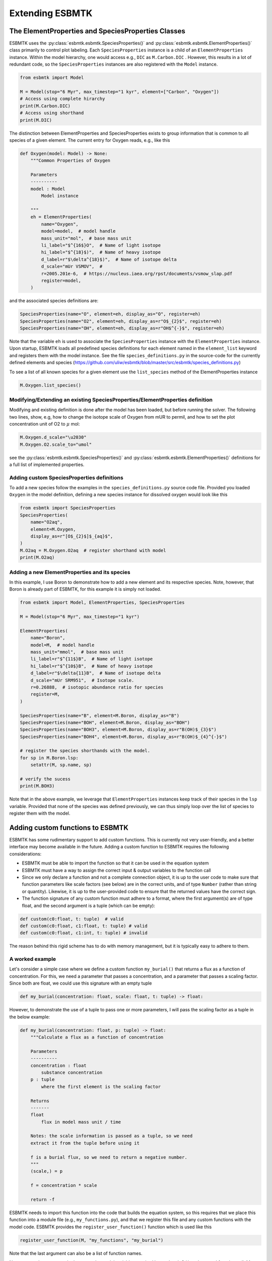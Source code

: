 


Extending ESBMTK
----------------

The ElementProperties and SpeciesProperties Classes
~~~~~~~~~~~~~~~~~~~~~~~~~~~~~~~~~~~~~~~~~~~~~~~~~~~

ESBMTK uses the :py:class:`esbmtk.esbmtk.SpeciesProperties()` and :py:class:`esbmtk.esbmtk.ElementProperties()` class primarily to control plot labeling. Each ``SpeciesProperties`` instance is a child of an ``ElementProperties`` instance. Within the model hierarchy,  one would access e.g., ``DIC`` as ``M.Carbon.DIC`` . However, this results in a lot of redundant code, so the ``SpeciesProperties`` instances are also registered with the ``Model`` instance.

.. code:: ipython

    from esbmtk import Model

    M = Model(stop="6 Myr", max_timestep="1 kyr", element=["Carbon", "Oxygen"])
    # Access using complete hirarchy
    print(M.Carbon.DIC)
    # Access using shorthand
    print(M.DIC)

The distinction between ElementProperties and SpeciesProperties exists to group information that is common to all species of a given element. The current entry for Oxygen reads, e.g., like this

.. code:: ipython

    def Oxygen(model: Model) -> None:
        """Common Properties of Oxygen

        Parameters
        ----------
        model : Model
            Model instance

        """
        eh = ElementProperties(
            name="Oxygen",
            model=model,  # model handle
            mass_unit="mol",  # base mass unit
            li_label="$^{16$}O",  # Name of light isotope
            hi_label="$^{18}$)",  # Name of heavy isotope
            d_label=r"$\delta^{18}$)",  # Name of isotope delta
            d_scale="mUr VSMOV",  # 
            r=2005.201e-6,  # https://nucleus.iaea.org/rpst/documents/vsmow_slap.pdf
            register=model,
        )

and the associated species definitions are:

.. code:: ipython

    SpeciesProperties(name="O", element=eh, display_as="O", register=eh)
    SpeciesProperties(name="O2", element=eh, display_as=r"O$_{2}$", register=eh)
    SpeciesProperties(name="OH", element=eh, display_as=r"OH$^{-}$", register=eh)

Note that the variable ``eh`` is used to associate the ``SpeciesProperties`` instance with the ``ElementProperties`` instance. Upon startup, ESBMTK loads all predefined species definitions for each element named in the ``element_list`` keyword and registers them with the model instance. See the file ``species_definitions.py`` in the source-code for the currently defined elements and species (`https://github.com/uliw/esbmtk/blob/master/src/esbmtk/species_definitions.py <https://github.com/uliw/esbmtk/blob/master/src/esbmtk/species_definitions.py>`_)

To see a list of all known species for a given element use the ``list_species`` method of the ElementProperties instance

.. code:: ipython

    M.Oxygen.list_species()

Modifying/Extending an existing SpeciesProperties/ElementProperties definition
^^^^^^^^^^^^^^^^^^^^^^^^^^^^^^^^^^^^^^^^^^^^^^^^^^^^^^^^^^^^^^^^^^^^^^^^^^^^^^

Modifying and existing definition is done after the model has been loaded, but
before running the solver. The following two lines, show, e.g, how to change the
isotope scale of Oxygen from mUR to permil, and how to set the plot concentration unit of O2 to :math:`\mu` mol:

.. code:: ipython

    M.Oxygen.d_scale="\u2030"
    M.Oxygen.O2.scale_to="umol"

see the :py:class:`esbmtk.esbmtk.SpeciesProperties()` and :py:class:`esbmtk.esbmtk.ElementProperties()` definitions for a full list of implemented properties.

Adding custom SpeciesProperties definitions
^^^^^^^^^^^^^^^^^^^^^^^^^^^^^^^^^^^^^^^^^^^

To add a new species follow the examples in the ``species_definitions.py`` source code file. Provided you loaded ``Oxygen`` in the model definition, defining a new species instance for dissolved oxygen would look like this

.. code:: ipython

    from esbmtk import SpeciesProperties
    SpeciesProperties(
        name="O2aq",
        element=M.Oxygen,
        display_as=r"[O$_{2}$]$_{aq}$",
    )
    M.O2aq = M.Oxygen.O2aq  # register shorthand with model
    print(M.O2aq)

Adding a new ElementProperties and its species
^^^^^^^^^^^^^^^^^^^^^^^^^^^^^^^^^^^^^^^^^^^^^^

In this example, I use Boron to demonstrate how to add a new element and its respective species. Note, however, that Boron is already part of ESBMTK, for this example it is simply not loaded.

.. code:: ipython

    from esbmtk import Model, ElementProperties, SpeciesProperties

    M = Model(stop="6 Myr", max_timestep="1 kyr")

    ElementProperties(
        name="Boron",
        model=M,  # model handle
        mass_unit="mmol",  # base mass unit
        li_label=r"$^{11$}B",  # Name of light isotope
        hi_label=r"$^{10$}B",  # Name of heavy isotope
        d_label=r"$\delta{11}B",  # Name of isotope delta
        d_scale="mUr SRM951",  # Isotope scale.
        r=0.26888,  # isotopic abundance ratio for species
        register=M,
    )

    SpeciesProperties(name="B", element=M.Boron, display_as="B")
    SpeciesProperties(name="BOH", element=M.Boron, display_as="BOH")
    SpeciesProperties(name="BOH3", element=M.Boron, display_as=r"B(OH)$_{3}$")
    SpeciesProperties(name="BOH4", element=M.Boron, display_as=r"B(OH)$_{4}^{-}$")

    # register the species shorthands with the model.
    for sp in M.Boron.lsp:
        setattr(M, sp.name, sp)

    # verify the sucess
    print(M.BOH3)

Note that in the above example, we leverage that ``ElementProperties`` instances keep track of their species in the ``lsp`` variable. Provided that none of the species was defined previously, we can thus simply loop over the list of species to register them with the model.

Adding custom functions to ESBMTK
~~~~~~~~~~~~~~~~~~~~~~~~~~~~~~~~~

ESBMTK has some rudimentary support to add custom functions. This is currently not very user-friendly, and a better interface may become available in the future.
Adding a custom function to ESBMTK requires the following considerations:

- ESBMTK must be able to import the function so that it can be used in the equation system

- ESBMTK must have a way to assign the correct input & output variables to the function call

- Since we only declare a function and not a complete connection object, it is up to the user code to make sure that function parameters like scale factors (see below) are in the correct units, and of type ``Number`` (rather than string or quantity). Likewise, it is up to the user-provided code to ensure that the returned values have the correct sign.

- The function signature of any custom function must adhere to a format, where the first argument(s) are of type float, and the second argument is a tuple (which can be empty):

.. code:: ipython

    def custom(c0:float, t: tuple)  # valid
    def custom(c0:float, c1:float, t: tuple) # valid
    def custom(c0:float, c1:int, t: tuple) # invalid

The reason behind this rigid scheme has to do with memory management, but it is typically easy to adhere to them.

A worked example
^^^^^^^^^^^^^^^^

Let's consider a simple case where we define a custom function ``my_burial()`` that returns a flux as a function of concentration. For this, we need a parameter that passes a concentration, and a parameter that passes a scaling factor. Since both are float, we could use this signature with an empty tuple

.. code:: ipython

    def my_burial(concentration: float, scale: float, t: tuple) -> float:

However, to demonstrate the use of a tuple to pass one or more parameters, I will pass the scaling factor as a tuple in the below example:

.. code:: ipython

    def my_burial(concentration: float, p: tuple) -> float:
        """Calculate a flux as a function of concentration

        Parameters
        ----------
        concentration : float
            substance concentration
        p : tuple
            where the first element is the scaling factor

        Returns
        -------
        float
            flux in model mass unit / time

        Notes: the scale information is passed as a tuple, so we need
        extract it from the tuple before using it

        f is a burial flux, so we need to return a negative number.
        """
        (scale,) = p

        f = concentration * scale

        return -f

ESBMTK needs to import this function into the code that builds the equation system, so this requires that we place this function into a module file (e.g., ``my_functions.py``), and that we register this file and any custom functions with the model code. ESBMTK provides the ``register_user_function()`` function which is used like this

.. code:: ipython

    register_user_function(M, "my_functions", "my_burial")

Note that the last argument can also be a list of function names.

Next, we need to create code that maps the model variables required by ``my_burial()`` to the actual function call. Most of this work is done by the :py:class:`esbmtk.extended_classes.ExternalCode()` class. In the following example, we wrap this task into a dedicated function, but this is not a hard requirement. I add this function to the ``my_functions.py`` file, but you can also keep it with the code that defines the model.  Since we want to use this function to calculate a flux between two reservoirs (or a sink/source), we need to pass the source and sink reservoirs, as well as the species and the scale information, to ``add_my_burial()``.

Notes on the below code:

- If ``my_buria()`` is defined in the same file as ``add_my_burial()`` there is no need to import ``my_burial()``

- The ``function_input_data`` keyword requires the ``Species`` instance, not the array with the concentration values (i.e., ``Species.c``). More than one argument can be given.

- The ``return_values`` keyword expects a dictionary. If the return value is a flux, the dictionary key must be preceded by ``F_``. The key format must be ``{Species.full_name}.{SpeciesProperties.name}``. The ``id_string`` must be unique within the model, and must not contain blanks or dots. If the return value is a Species, the dictionary entry reads like this  ``{f"R_{rg.full_name}.Hplus": rg.swc.hplus},`` where dictionary value is used to set the initial condition.

- In the last step, the ``register_return_values`` parses the return value dictionary and creates the necessary :py:class:`esbmtk.esbmtk.Flux()` or :py:class:`esbmtk.esbmtk.Species()` instances. This step may move to the init-section of the :py:class:`esbmtk.extended_classes.ExternalCode()` class definition in a future version.

.. code:: ipython

    def add_my_burial(source, sink, species, scale) -> None:
        """This function initializes a user supplied function
        so that it can be used within the ESBMTK eco-system

        Parameters
        ----------
        source : Source | Species | Reservoir
            A source
        sink : Sink | Species | Reservoir
            A sink
        species : SpeciesProperties
            A model species
        scale : float
            A scaling factor

        """
        from esbmtk import ExternalCode, register_return_values

        p = (scale,)  # convert float into tuple
        ec = ExternalCode(
            name="mb",
            species=source.species,
            function=my_burial,
            fname="my_burial",
            function_input_data=[source],
            function_params=p,
            register=source,
            return_values=[
                {f"F_{sink.full_name}.{species.name}": "id_string"},
            ],
        )

        register_return_values(ec, source)

Once these functions are defined, we can use them in the model definition as follows

.. code:: ipython

    # register the new module and function with the model
    register_user_function(M, "my_functions", "my_burial")

    # import the add_my_burial into this script file
    from my_functions import add_my_burial

    # add the my_burial_function to the model objects.
    add_my_burial(
        M.D_b,  # Source
        M.burial,  # Sink
        M.PO4,  # SpeciesProperties
        M.D_b.volume.magnitude / 2000.0,  # Scale
    )

Note that  ``M.D_b.volume.magnitude`` is not a number but a quantity. So one needs to query the numerical value with ``.magnitude``  or add code to  ``add_my_burial`` to query the type of the input arguments and convert as necessary.

The file ``user_defined_functions.py`` in the ``examples`` directory shows a working example. 

Debugging custom function integration
~~~~~~~~~~~~~~~~~~~~~~~~~~~~~~~~~~~~~

The current custom function integration interface is not very user-friendly and often requires investigating the actual ``equations.py`` file. In the default operating mode, ESBMTK will recreate this file for each model run, so that print statements and breakpoints that have been placed in ``equations.py`` have no effect.
Use the ``parse_model`` keyword in the model instance to keep the edited ``equations.py`` for the next run:

.. code:: ipython

    M = Model(
        stop="1000 yr",  # end time of model
        max_timestep="1 yr",  # upper limit of time step
        element=["Phosphor"],  # list of element definitions
        parse_model=False,  # do not overwrite equations.py
    )
